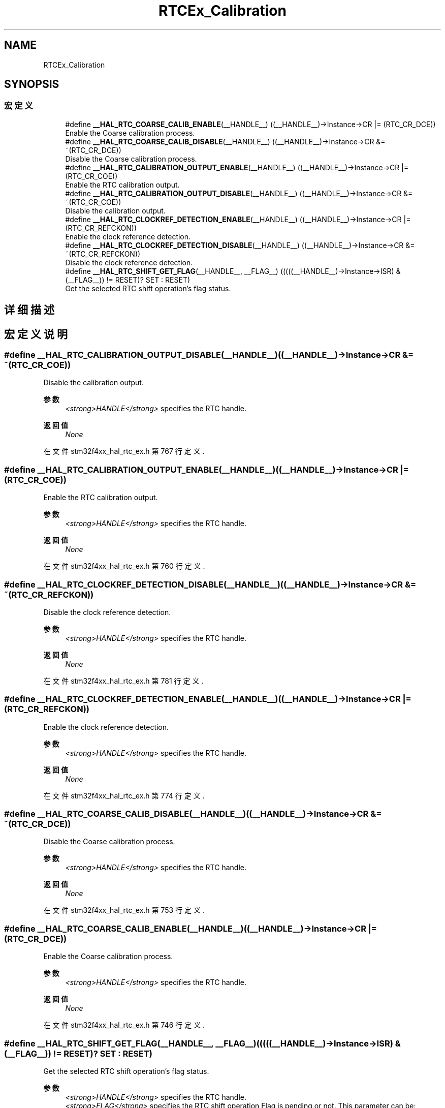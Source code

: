 .TH "RTCEx_Calibration" 3 "2020年 八月 7日 星期五" "Version 1.24.0" "STM32F4_HAL" \" -*- nroff -*-
.ad l
.nh
.SH NAME
RTCEx_Calibration
.SH SYNOPSIS
.br
.PP
.SS "宏定义"

.in +1c
.ti -1c
.RI "#define \fB__HAL_RTC_COARSE_CALIB_ENABLE\fP(__HANDLE__)   ((__HANDLE__)\->Instance\->CR |= (RTC_CR_DCE))"
.br
.RI "Enable the Coarse calibration process\&. "
.ti -1c
.RI "#define \fB__HAL_RTC_COARSE_CALIB_DISABLE\fP(__HANDLE__)   ((__HANDLE__)\->Instance\->CR &= ~(RTC_CR_DCE))"
.br
.RI "Disable the Coarse calibration process\&. "
.ti -1c
.RI "#define \fB__HAL_RTC_CALIBRATION_OUTPUT_ENABLE\fP(__HANDLE__)   ((__HANDLE__)\->Instance\->CR |= (RTC_CR_COE))"
.br
.RI "Enable the RTC calibration output\&. "
.ti -1c
.RI "#define \fB__HAL_RTC_CALIBRATION_OUTPUT_DISABLE\fP(__HANDLE__)   ((__HANDLE__)\->Instance\->CR &= ~(RTC_CR_COE))"
.br
.RI "Disable the calibration output\&. "
.ti -1c
.RI "#define \fB__HAL_RTC_CLOCKREF_DETECTION_ENABLE\fP(__HANDLE__)   ((__HANDLE__)\->Instance\->CR |= (RTC_CR_REFCKON))"
.br
.RI "Enable the clock reference detection\&. "
.ti -1c
.RI "#define \fB__HAL_RTC_CLOCKREF_DETECTION_DISABLE\fP(__HANDLE__)   ((__HANDLE__)\->Instance\->CR &= ~(RTC_CR_REFCKON))"
.br
.RI "Disable the clock reference detection\&. "
.ti -1c
.RI "#define \fB__HAL_RTC_SHIFT_GET_FLAG\fP(__HANDLE__,  __FLAG__)   (((((__HANDLE__)\->Instance\->ISR) & (__FLAG__)) != RESET)? SET : RESET)"
.br
.RI "Get the selected RTC shift operation's flag status\&. "
.in -1c
.SH "详细描述"
.PP 

.SH "宏定义说明"
.PP 
.SS "#define __HAL_RTC_CALIBRATION_OUTPUT_DISABLE(__HANDLE__)   ((__HANDLE__)\->Instance\->CR &= ~(RTC_CR_COE))"

.PP
Disable the calibration output\&. 
.PP
\fB参数\fP
.RS 4
\fI<strong>HANDLE</strong>\fP specifies the RTC handle\&. 
.RE
.PP
\fB返回值\fP
.RS 4
\fINone\fP 
.RE
.PP

.PP
在文件 stm32f4xx_hal_rtc_ex\&.h 第 767 行定义\&.
.SS "#define __HAL_RTC_CALIBRATION_OUTPUT_ENABLE(__HANDLE__)   ((__HANDLE__)\->Instance\->CR |= (RTC_CR_COE))"

.PP
Enable the RTC calibration output\&. 
.PP
\fB参数\fP
.RS 4
\fI<strong>HANDLE</strong>\fP specifies the RTC handle\&. 
.RE
.PP
\fB返回值\fP
.RS 4
\fINone\fP 
.RE
.PP

.PP
在文件 stm32f4xx_hal_rtc_ex\&.h 第 760 行定义\&.
.SS "#define __HAL_RTC_CLOCKREF_DETECTION_DISABLE(__HANDLE__)   ((__HANDLE__)\->Instance\->CR &= ~(RTC_CR_REFCKON))"

.PP
Disable the clock reference detection\&. 
.PP
\fB参数\fP
.RS 4
\fI<strong>HANDLE</strong>\fP specifies the RTC handle\&. 
.RE
.PP
\fB返回值\fP
.RS 4
\fINone\fP 
.RE
.PP

.PP
在文件 stm32f4xx_hal_rtc_ex\&.h 第 781 行定义\&.
.SS "#define __HAL_RTC_CLOCKREF_DETECTION_ENABLE(__HANDLE__)   ((__HANDLE__)\->Instance\->CR |= (RTC_CR_REFCKON))"

.PP
Enable the clock reference detection\&. 
.PP
\fB参数\fP
.RS 4
\fI<strong>HANDLE</strong>\fP specifies the RTC handle\&. 
.RE
.PP
\fB返回值\fP
.RS 4
\fINone\fP 
.RE
.PP

.PP
在文件 stm32f4xx_hal_rtc_ex\&.h 第 774 行定义\&.
.SS "#define __HAL_RTC_COARSE_CALIB_DISABLE(__HANDLE__)   ((__HANDLE__)\->Instance\->CR &= ~(RTC_CR_DCE))"

.PP
Disable the Coarse calibration process\&. 
.PP
\fB参数\fP
.RS 4
\fI<strong>HANDLE</strong>\fP specifies the RTC handle\&. 
.RE
.PP
\fB返回值\fP
.RS 4
\fINone\fP 
.RE
.PP

.PP
在文件 stm32f4xx_hal_rtc_ex\&.h 第 753 行定义\&.
.SS "#define __HAL_RTC_COARSE_CALIB_ENABLE(__HANDLE__)   ((__HANDLE__)\->Instance\->CR |= (RTC_CR_DCE))"

.PP
Enable the Coarse calibration process\&. 
.PP
\fB参数\fP
.RS 4
\fI<strong>HANDLE</strong>\fP specifies the RTC handle\&. 
.RE
.PP
\fB返回值\fP
.RS 4
\fINone\fP 
.RE
.PP

.PP
在文件 stm32f4xx_hal_rtc_ex\&.h 第 746 行定义\&.
.SS "#define __HAL_RTC_SHIFT_GET_FLAG(__HANDLE__, __FLAG__)   (((((__HANDLE__)\->Instance\->ISR) & (__FLAG__)) != RESET)? SET : RESET)"

.PP
Get the selected RTC shift operation's flag status\&. 
.PP
\fB参数\fP
.RS 4
\fI<strong>HANDLE</strong>\fP specifies the RTC handle\&. 
.br
\fI<strong>FLAG</strong>\fP specifies the RTC shift operation Flag is pending or not\&. This parameter can be: 
.PD 0

.IP "\(bu" 2
RTC_FLAG_SHPF 
.br
 
.PP
.RE
.PP
\fB返回值\fP
.RS 4
\fINone\fP 
.RE
.PP

.PP
在文件 stm32f4xx_hal_rtc_ex\&.h 第 791 行定义\&.
.SH "作者"
.PP 
由 Doyxgen 通过分析 STM32F4_HAL 的 源代码自动生成\&.
